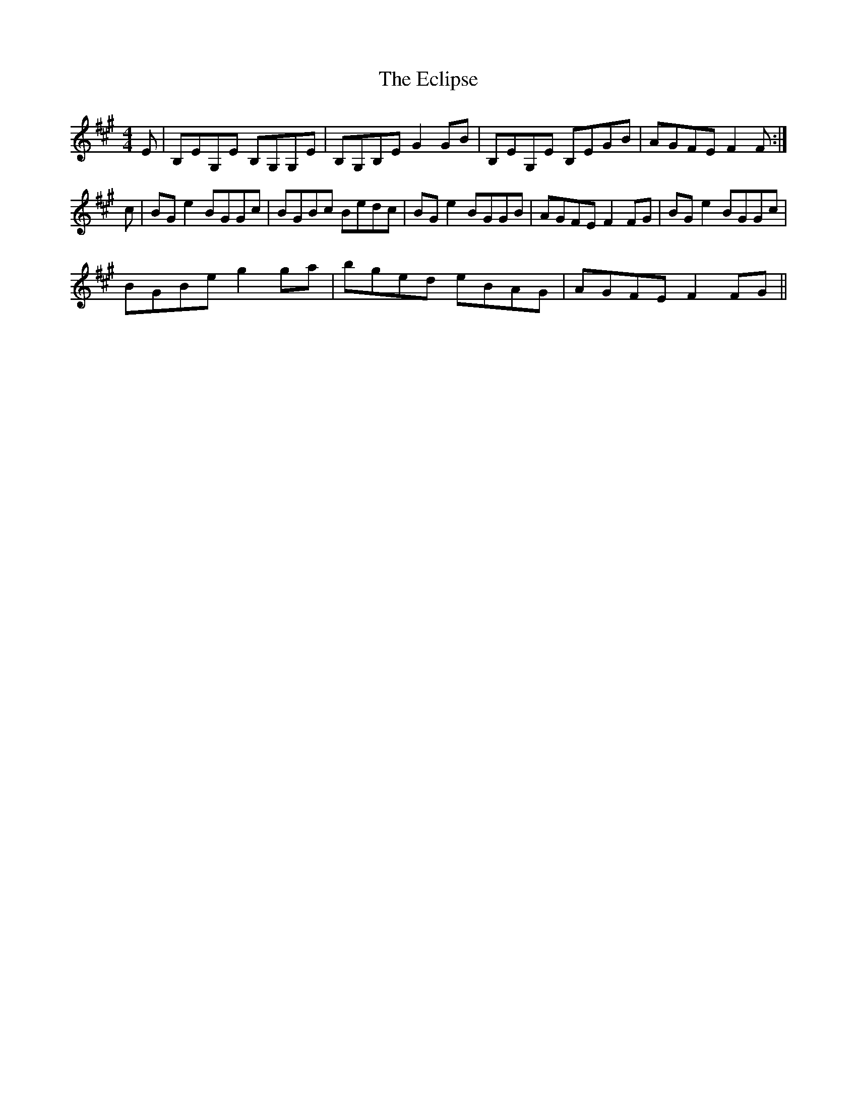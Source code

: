 X: 11484
T: Eclipse, The
R: hornpipe
M: 4/4
K: Emixolydian
E|B,EG,E B,G,G,E|B,G,B,E G2 GB|B,EG,E B,EGB|AGFE F2F:|
c|BG e2 BGGc|BGBc Bedc|BGe2 BGGB|AGFE F2FG|BG e2 BGGc|
BGBe g2 ga|bged eBAG|AGFE F2 FG||

